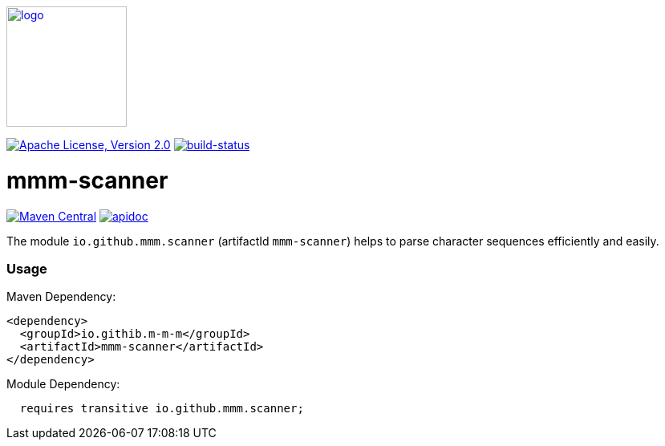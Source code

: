 image:https://m-m-m.github.io/logo.svg[logo,width="150",link="https://m-m-m.github.io"]

image:https://img.shields.io/github/license/m-m-m/scanner.svg?label=License["Apache License, Version 2.0",link=https://github.com/m-m-m/scanner/blob/master/LICENSE]
image:https://travis-ci.org/m-m-m/scanner.svg?branch=master["build-status",link="https://travis-ci.org/m-m-m/scanner"]

= mmm-scanner

image:https://img.shields.io/maven-central/v/io.github.m-m-m/mmm-scanner.svg?label=Maven%20Central["Maven Central",link=https://search.maven.org/search?q=g:io.github.m-m-m]
image:https://m-m-m.github.io/javadoc.svg?status=online["apidoc",link="https://m-m-m.github.io/docs/api/io.github.mmm.scanner/module-summary.html"]

The module `io.github.mmm.scanner` (artifactId `mmm-scanner`) helps to parse character sequences efficiently and easily.

=== Usage

Maven Dependency:
```xml
<dependency>
  <groupId>io.githib.m-m-m</groupId>
  <artifactId>mmm-scanner</artifactId>
</dependency>
```

Module Dependency:
```java
  requires transitive io.github.mmm.scanner;
```
